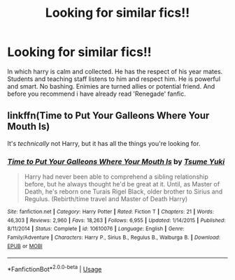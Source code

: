 #+TITLE: Looking for similar fics!!

* Looking for similar fics!!
:PROPERTIES:
:Author: IamPotterhead
:Score: 1
:DateUnix: 1568089962.0
:DateShort: 2019-Sep-10
:FlairText: Request
:END:
In which harry is calm and collected. He has the respect of his year mates. Students and teaching staff listens to him and respect him. He is powerful and smart. No bashing. Enimies are turned allies or potential friend. And before you recommend i have already read 'Renegade' fanfic.


** linkffn(Time to Put Your Galleons Where Your Mouth Is)

It's /technically/ not Harry, but it has all the things you're looking for.
:PROPERTIES:
:Author: FavChanger
:Score: 1
:DateUnix: 1568127399.0
:DateShort: 2019-Sep-10
:END:

*** [[https://www.fanfiction.net/s/10610076/1/][*/Time to Put Your Galleons Where Your Mouth Is/*]] by [[https://www.fanfiction.net/u/2221413/Tsume-Yuki][/Tsume Yuki/]]

#+begin_quote
  Harry had never been able to comprehend a sibling relationship before, but he always thought he'd be great at it. Until, as Master of Death, he's reborn one Turais Rigel Black, older brother to Sirius and Regulus. (Rebirth/time travel and Master of Death Harry)
#+end_quote

^{/Site/:} ^{fanfiction.net} ^{*|*} ^{/Category/:} ^{Harry} ^{Potter} ^{*|*} ^{/Rated/:} ^{Fiction} ^{T} ^{*|*} ^{/Chapters/:} ^{21} ^{*|*} ^{/Words/:} ^{46,303} ^{*|*} ^{/Reviews/:} ^{2,960} ^{*|*} ^{/Favs/:} ^{18,263} ^{*|*} ^{/Follows/:} ^{6,955} ^{*|*} ^{/Updated/:} ^{1/14/2015} ^{*|*} ^{/Published/:} ^{8/11/2014} ^{*|*} ^{/Status/:} ^{Complete} ^{*|*} ^{/id/:} ^{10610076} ^{*|*} ^{/Language/:} ^{English} ^{*|*} ^{/Genre/:} ^{Family/Adventure} ^{*|*} ^{/Characters/:} ^{Harry} ^{P.,} ^{Sirius} ^{B.,} ^{Regulus} ^{B.,} ^{Walburga} ^{B.} ^{*|*} ^{/Download/:} ^{[[http://www.ff2ebook.com/old/ffn-bot/index.php?id=10610076&source=ff&filetype=epub][EPUB]]} ^{or} ^{[[http://www.ff2ebook.com/old/ffn-bot/index.php?id=10610076&source=ff&filetype=mobi][MOBI]]}

--------------

*FanfictionBot*^{2.0.0-beta} | [[https://github.com/tusing/reddit-ffn-bot/wiki/Usage][Usage]]
:PROPERTIES:
:Author: FanfictionBot
:Score: 1
:DateUnix: 1568127413.0
:DateShort: 2019-Sep-10
:END:
